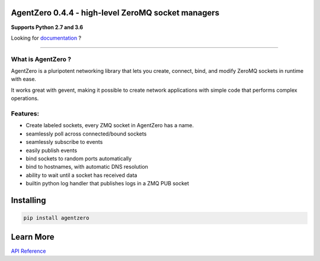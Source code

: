 AgentZero 0.4.4 - high-level ZeroMQ socket managers
===================================================

.. image:: https://readthedocs.org/projects/agentzero/badge/?version=latest
   :target: http://agentzero.readthedocs.io/en/latest/?badge=latest

.. image:: https://travis-ci.org/gabrielfalcao/agentzero.svg?branch=master
   :target: https://travis-ci.org/gabrielfalcao/agentzero

.. image:: https://codecov.io/gh/gabrielfalcao/agentzero/branch/master/graph/badge.svg
   :target: https://codecov.io/gh/gabrielfalcao/agentzero

.. image:: https://img.shields.io/badge/Say%20Thanks-!-1EAEDB.svg
   :target: https://saythanks.io/to/gabrielfalcao

**Supports Python 2.7 and 3.6**

Looking for `documentation <https://agentzero.readthedocs.io/en/latest/>`_ ?

--------------------------------------------------------------------------------------

What is AgentZero ?
-------------------

AgentZero is a pluripotent networking library that lets you create,
connect, bind, and modify ZeroMQ sockets in runtime with ease.

It works great with gevent, making it possible to create network
applications with simple code that performs complex operations.


Features:
---------

-  Create labeled sockets, every ZMQ socket in AgentZero has a name.
-  seamlessly poll across connected/bound sockets
-  seamlessly subscribe to events
-  easily publish events
-  bind sockets to random ports automatically
-  bind to hostnames, with automatic DNS resolution
-  ability to wait until a socket has received data
-  builtin python log handler that publishes logs in a ZMQ PUB socket

Installing
==========

.. code:: bash

    pip install agentzero


Learn More
==========

`API Reference <https://agentzero.readthedocs.io/en/latest/api-reference.html>`_
